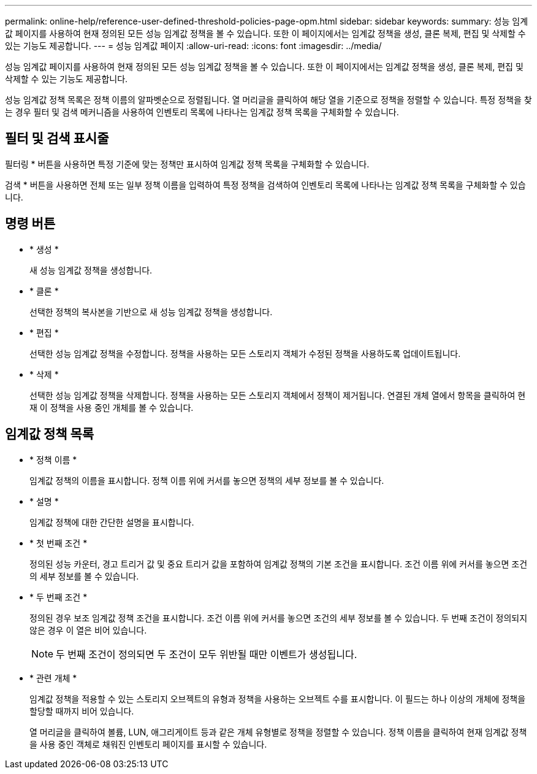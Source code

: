 ---
permalink: online-help/reference-user-defined-threshold-policies-page-opm.html 
sidebar: sidebar 
keywords:  
summary: 성능 임계값 페이지를 사용하여 현재 정의된 모든 성능 임계값 정책을 볼 수 있습니다. 또한 이 페이지에서는 임계값 정책을 생성, 클론 복제, 편집 및 삭제할 수 있는 기능도 제공합니다. 
---
= 성능 임계값 페이지
:allow-uri-read: 
:icons: font
:imagesdir: ../media/


[role="lead"]
성능 임계값 페이지를 사용하여 현재 정의된 모든 성능 임계값 정책을 볼 수 있습니다. 또한 이 페이지에서는 임계값 정책을 생성, 클론 복제, 편집 및 삭제할 수 있는 기능도 제공합니다.

성능 임계값 정책 목록은 정책 이름의 알파벳순으로 정렬됩니다. 열 머리글을 클릭하여 해당 열을 기준으로 정책을 정렬할 수 있습니다. 특정 정책을 찾는 경우 필터 및 검색 메커니즘을 사용하여 인벤토리 목록에 나타나는 임계값 정책 목록을 구체화할 수 있습니다.



== 필터 및 검색 표시줄

필터링 * 버튼을 사용하면 특정 기준에 맞는 정책만 표시하여 임계값 정책 목록을 구체화할 수 있습니다.

검색 * 버튼을 사용하면 전체 또는 일부 정책 이름을 입력하여 특정 정책을 검색하여 인벤토리 목록에 나타나는 임계값 정책 목록을 구체화할 수 있습니다.



== 명령 버튼

* * 생성 *
+
새 성능 임계값 정책을 생성합니다.

* * 클론 *
+
선택한 정책의 복사본을 기반으로 새 성능 임계값 정책을 생성합니다.

* * 편집 *
+
선택한 성능 임계값 정책을 수정합니다. 정책을 사용하는 모든 스토리지 객체가 수정된 정책을 사용하도록 업데이트됩니다.

* * 삭제 *
+
선택한 성능 임계값 정책을 삭제합니다. 정책을 사용하는 모든 스토리지 객체에서 정책이 제거됩니다. 연결된 개체 열에서 항목을 클릭하여 현재 이 정책을 사용 중인 개체를 볼 수 있습니다.





== 임계값 정책 목록

* * 정책 이름 *
+
임계값 정책의 이름을 표시합니다. 정책 이름 위에 커서를 놓으면 정책의 세부 정보를 볼 수 있습니다.

* * 설명 *
+
임계값 정책에 대한 간단한 설명을 표시합니다.

* * 첫 번째 조건 *
+
정의된 성능 카운터, 경고 트리거 값 및 중요 트리거 값을 포함하여 임계값 정책의 기본 조건을 표시합니다. 조건 이름 위에 커서를 놓으면 조건의 세부 정보를 볼 수 있습니다.

* * 두 번째 조건 *
+
정의된 경우 보조 임계값 정책 조건을 표시합니다. 조건 이름 위에 커서를 놓으면 조건의 세부 정보를 볼 수 있습니다. 두 번째 조건이 정의되지 않은 경우 이 열은 비어 있습니다.

+
[NOTE]
====
두 번째 조건이 정의되면 두 조건이 모두 위반될 때만 이벤트가 생성됩니다.

====
* * 관련 개체 *
+
임계값 정책을 적용할 수 있는 스토리지 오브젝트의 유형과 정책을 사용하는 오브젝트 수를 표시합니다. 이 필드는 하나 이상의 개체에 정책을 할당할 때까지 비어 있습니다.

+
열 머리글을 클릭하여 볼륨, LUN, 애그리게이트 등과 같은 개체 유형별로 정책을 정렬할 수 있습니다. 정책 이름을 클릭하여 현재 임계값 정책을 사용 중인 객체로 채워진 인벤토리 페이지를 표시할 수 있습니다.


